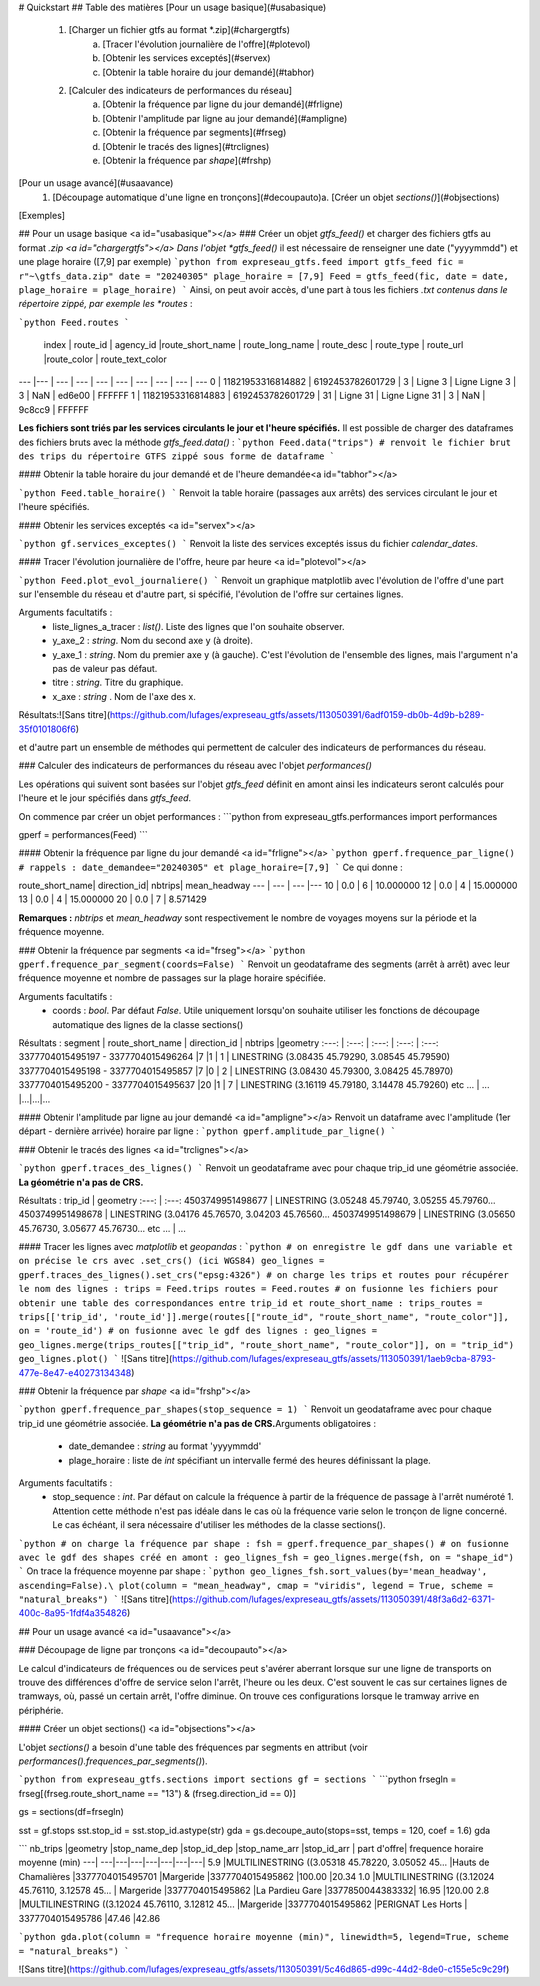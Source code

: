 # Quickstart
## Table des matières
[Pour un usage basique](#usabasique)
  1. [Charger un fichier gtfs au format *.zip](#chargergtfs)\
      a. [Tracer l'évolution journalière de l'offre](#plotevol)\
      b. [Obtenir les services exceptés](#servex)\
      c. [Obtenir la table horaire du jour demandé](#tabhor)
  2. [Calculer des indicateurs de performances du réseau]\
      a. [Obtenir la fréquence par ligne du jour demandé](#frligne)\
      b. [Obtenir l'amplitude par ligne au jour demandé](#ampligne)\
      c. [Obtenir la fréquence par segments](#frseg)\
      d. [Obtenir le tracés des lignes](#trclignes)\
      e. [Obtenir la fréquence par *shape*](#frshp)

     
[Pour un usage avancé](#usaavance)
  1.  [Découpage automatique d'une ligne en tronçons](#decoupauto)\
      a.  [Créer un objet *sections()*](#objsections)

[Exemples]

## Pour un usage basique <a id="usabasique"></a>
### Créer un objet *gtfs_feed()* et charger des fichiers gtfs au format *.zip <a id="chargergtfs"></a>
Dans l'objet *gtfs_feed()* il est nécessaire de renseigner une date ("yyyymmdd") et une plage horaire ([7,9] par exemple)
```python
from expreseau_gtfs.feed import gtfs_feed
fic = r"~\gtfs_data.zip"
date = "20240305"
plage_horaire = [7,9]
Feed = gtfs_feed(fic, date = date, plage_horaire = plage_horaire)
```
Ainsi, on peut avoir accès, d'une part à tous les fichiers *.txt contenus dans le répertoire zippé, par exemple les *routes* :

```python
Feed.routes
```
  index |          route_id |        agency_id |route_short_name   | route_long_name  |      route_desc | route_type | route_url |route_color |           route_text_color
---   |---					|   ---           |       ---         |   ---            |      ---        |   ---      |    ---    |   ---      |   ---
0  | 11821953316814882 | 6192453782601729 |               3   |         Ligne 3 	|	Ligne Ligne 3   |        3   |     NaN   |   ed6e00   |			FFFFFF
1  | 11821953316814883 | 6192453782601729 |              31   |        Ligne 31		|	Ligne Ligne 31  |         3  |      NaN  |    9c8cc9		|	FFFFFF  

**Les fichiers sont triés par les services circulants le jour et l'heure spécifiés.** Il est possible de charger des dataframes des fichiers bruts avec la méthode *gtfs_feed.data()* : 
```python
Feed.data("trips") # renvoit le fichier brut des trips du répertoire GTFS zippé sous forme de dataframe
``` 

#### Obtenir la table horaire du jour demandé et de l'heure demandée<a id="tabhor"></a>

```python
Feed.table_horaire()
```
Renvoit la table horaire (passages aux arrêts) des services circulant le jour et l'heure spécifiés.

#### Obtenir les services exceptés <a id="servex"></a>

```python
gf.services_exceptes()
```
Renvoit la liste des services exceptés issus du fichier *calendar_dates*.\

#### Tracer l'évolution journalière de l'offre, heure par heure <a id="plotevol"></a>

```python
Feed.plot_evol_journaliere()
```
Renvoit un graphique matplotlib avec l'évolution de l'offre d'une part sur l'ensemble du réseau et d'autre part, si spécifié, l'évolution de l'offre sur certaines lignes.\

Arguments facultatifs :
   - liste_lignes_a_tracer : *list()*. Liste des lignes que l'on souhaite observer.
   - y_axe_2 : *string*. Nom du second axe y (à droite).
   - y_axe_1 : *string*. Nom du premier axe y (à gauche). C'est l'évolution de l'ensemble des lignes, mais l'argument n'a pas de valeur pas défaut.
   - titre : *string*. Titre du graphique.
   - x_axe : *string* . Nom de l'axe des x.\
Résultats:\
![Sans titre](https://github.com/lufages/expreseau_gtfs/assets/113050391/6adf0159-db0b-4d9b-b289-35f0101806f6)


et d'autre part un ensemble de méthodes qui permettent de calculer des indicateurs de performances du réseau.

### Calculer des indicateurs de performances du réseau avec l'objet *performances()*

Les opérations qui suivent sont basées sur l'objet *gtfs_feed* définit en amont ainsi les indicateurs seront calculés pour l'heure et le jour spécifiés dans *gtfs_feed*.

On commence par créer un objet performances :
```python
from expreseau_gtfs.performances import performances

gperf = performances(Feed)
```

#### Obtenir la fréquence par ligne du jour demandé <a id="frligne"></a>
```python
gperf.frequence_par_ligne() # rappels : date_demandee="20240305" et plage_horaire=[7,9]
```
Ce qui donne :

route_short_name|  direction_id|  nbtrips|  mean_headway
---		  |     ---        |    ---    |---
10     |      0.0        |    6        |  10.000000
12     |      0.0        |    4       |  15.000000
13     |      0.0        |    4       |  15.000000
20     |      0.0        |    7       |   8.571429

**Remarques :** *nbtrips* et *mean_headway* sont respectivement le nombre de voyages moyens sur la période et la fréquence moyenne.

### Obtenir la fréquence par segments <a id="frseg"></a>
```python
gperf.frequence_par_segment(coords=False)
```
Renvoit un geodataframe des segments (arrêt à arrêt) avec leur fréquence moyenne et nombre de passages sur la plage horaire spécifiée.\

Arguments facultatifs :
   - coords : *bool*. Par défaut *False*. Utile uniquement lorsqu'on souhaite utiliser les fonctions de découpage automatique des lignes de la classe sections()

Résultats :
segment |	route_short_name |	direction_id 	| nbtrips 	|geometry
:---:	|        :---:     |       :---:   |      :---:    | :---:
3377704015495197 - 3377704015496264 	|7 	|1 |	1 	| LINESTRING (3.08435 45.79290, 3.08545 45.79590)
3377704015495198 - 3377704015495857 	|7 	|0 |	2 	| LINESTRING (3.08430 45.79300, 3.08425 45.78970)
3377704015495200 - 3377704015495637 	|20 	|1 |	7 	| LINESTRING (3.16119 45.79180, 3.14478 45.79260)
etc ... | ... |...|...|...


#### Obtenir l'amplitude par ligne au jour demandé <a id="ampligne"></a>
Renvoit un dataframe avec l'amplitude (1er départ - dernière arrivée) horaire par ligne : 
```python
gperf.amplitude_par_ligne()
```

### Obtenir le tracés des lignes <a id="trclignes"></a>

```python
gperf.traces_des_lignes()
```
Renvoit un geodataframe avec pour chaque trip_id une géométrie associée. **La géométrie n'a pas de CRS.**

Résultats :
trip_id            |                               geometry
:---:			      |                   :---:
4503749951498677 | LINESTRING (3.05248 45.79740, 3.05255 45.79760...
4503749951498678 | LINESTRING (3.04176 45.76570, 3.04203 45.76560...
4503749951498679 | LINESTRING (3.05650 45.76730, 3.05677 45.76730...
etc ... | ...

#### Tracer les lignes avec *matplotlib* et *geopandas* :
```python
# on enregistre le gdf dans une variable et on précise le crs avec .set_crs() (ici WGS84)
geo_lignes = gperf.traces_des_lignes().set_crs("epsg:4326")
# on charge les trips et routes pour récupérer le nom des lignes :
trips = Feed.trips
routes = Feed.routes
# on fusionne les fichiers pour obtenir une table des correspondances entre trip_id et route_short_name :
trips_routes = trips[['trip_id', 'route_id']].merge(routes[["route_id", "route_short_name", "route_color"]], on = 'route_id')
# on fusionne avec le gdf des lignes :
geo_lignes = geo_lignes.merge(trips_routes[["trip_id", "route_short_name", "route_color"]], on = "trip_id")
geo_lignes.plot()
```
![Sans titre](https://github.com/lufages/expreseau_gtfs/assets/113050391/1aeb9cba-8793-477e-8e47-e40273134348)


### Obtenir la fréquence par *shape* <a id="frshp"></a>

```python
gperf.frequence_par_shapes(stop_sequence = 1)
```
Renvoit un geodataframe avec pour chaque trip_id une géométrie associée. **La géométrie n'a pas de CRS.**\
Arguments obligatoires :
   -  date_demandee : *string* au format 'yyyymmdd'
   -  plage_horaire : liste de *int* spécifiant un intervalle fermé des heures définissant la plage.\
Arguments facultatifs :
   - stop_sequence : *int*. Par défaut on calcule la fréquence à partir de la fréquence de passage à l'arrêt numéroté 1. Attention cette méthode n'est pas idéale dans le cas où la fréquence varie selon le tronçon de ligne concerné. Le cas échéant, il sera nécessaire d'utiliser les méthodes de la classe sections().
```python
# on charge la fréquence par shape : 
fsh = gperf.frequence_par_shapes()
# on fusionne avec le gdf des shapes créé en amont :
geo_lignes_fsh = geo_lignes.merge(fsh, on = "shape_id")
```
On trace la fréquence moyenne par shape :
```python
geo_lignes_fsh.sort_values(by='mean_headway', ascending=False).\
plot(column = "mean_headway", cmap = "viridis", legend = True, scheme = "natural_breaks")
```
![Sans titre](https://github.com/lufages/expreseau_gtfs/assets/113050391/48f3a6d2-6371-400c-8a95-1fdf4a354826)





## Pour un usage avancé <a id="usaavance"></a>

### Découpage de ligne par tronçons <a id="decoupauto"></a>

Le calcul d'indicateurs de fréquences ou de services peut s'avérer aberrant lorsque sur une ligne de transports on trouve des différences d'offre de service selon l'arrêt, l'heure ou les deux. 
C'est souvent le cas sur certaines lignes de tramways, où, passé un certain arrêt, l'offre diminue. On trouve ces configurations lorsque le tramway arrive en périphérie.

#### Créer un objet sections() <a id="objsections"></a>

L'objet *sections()* a besoin d'une table des fréquences par segments en attribut (voir *performances().frequences_par_segments()*).

```python
from expreseau_gtfs.sections import sections
gf = sections
```
```python
frsegln = frseg[(frseg.route_short_name == "13") & (frseg.direction_id == 0)]

gs = sections(df=frsegln)

sst = gf.stops
sst.stop_id = sst.stop_id.astype(str)
gda = gs.decoupe_auto(stops=sst, temps = 120, coef = 1.6)
gda

```
nb_trips 	|geometry 	|stop_name_dep 	|stop_id_dep 	|stop_name_arr 	|stop_id_arr |	part d'offre| 	frequence horaire moyenne (min)
---| ---|---|---|---|---|---|---| 
5.9 	|MULTILINESTRING ((3.05318 45.78220, 3.05052 45... 	|Hauts de Chamalières 	|3377704015495701 	|Margeride 	|3377704015495862 	|100.00 	|20.34
1.0 	|MULTILINESTRING ((3.12024 45.76110, 3.12578 45... |	Margeride 	|3377704015495862 	|La Pardieu Gare 	|3377850044383332| 	16.95 	|120.00
2.8 	|MULTILINESTRING ((3.12024 45.76110, 3.12812 45... 	|Margeride 	|3377704015495862 	|PERIGNAT Les Horts |	3377704015495786 	|47.46 	|42.86


```python
gda.plot(column = "frequence horaire moyenne (min)", linewidth=5, legend=True, scheme = "natural_breaks")
```

![Sans titre](https://github.com/lufages/expreseau_gtfs/assets/113050391/5c46d865-d99c-44d2-8de0-c155e5c9c29f)
